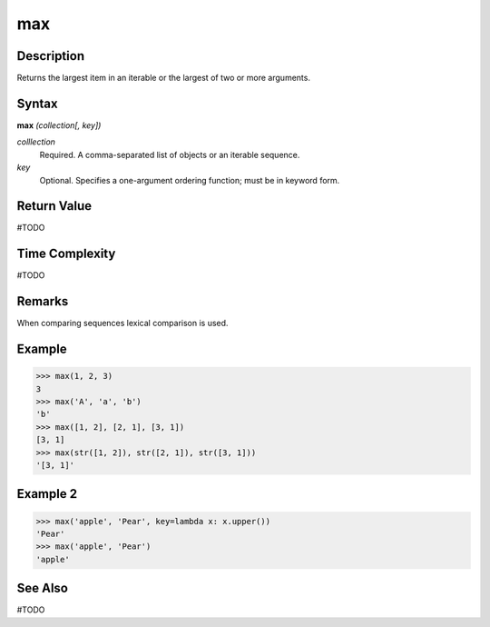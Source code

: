 ===
max
===

Description
===========
Returns the largest item in an iterable or the largest of two or more arguments.

Syntax
======
**max** *(collection[, key])*

*colllection*
	Required. A comma-separated list of objects or an iterable sequence.
*key*
	Optional. Specifies a one-argument ordering function; must be in keyword form.

Return Value
============
#TODO

Time Complexity
============
#TODO

Remarks
=======
When comparing sequences lexical comparison is used.

Example
=======
>>> max(1, 2, 3)
3
>>> max('A', 'a', 'b')
'b'
>>> max([1, 2], [2, 1], [3, 1])
[3, 1]
>>> max(str([1, 2]), str([2, 1]), str([3, 1]))
'[3, 1]'

Example 2
=========
>>> max('apple', 'Pear', key=lambda x: x.upper())
'Pear'
>>> max('apple', 'Pear')
'apple'

See Also
========
#TODO
